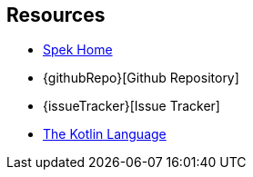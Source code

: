 == Resources
* https://jetbrains.github.io/spek[Spek Home]
* {githubRepo}[Github Repository]
* {issueTracker}[Issue Tracker]
* https://kotlinlang.org[The Kotlin Language]
